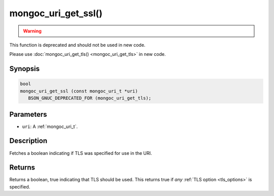 .. _mongoc_uri_get_ssl:

mongoc_uri_get_ssl()
====================

.. warning::
   .. deprecated:: 1.15.0

      This function is deprecated and should not be used in new code. See :ref:`mongoc_manage_collection_indexes`.


This function is deprecated and should not be used in new code.

Please use :doc:`mongoc_uri_get_tls() <mongoc_uri_get_tls>` in new code.

Synopsis
--------

.. code-block:: c

  bool
  mongoc_uri_get_ssl (const mongoc_uri_t *uri)
     BSON_GNUC_DEPRECATED_FOR (mongoc_uri_get_tls);

Parameters
----------

* ``uri``: A :ref:`mongoc_uri_t`.

Description
-----------

Fetches a boolean indicating if TLS was specified for use in the URI.

Returns
-------

Returns a boolean, true indicating that TLS should be used. This returns true if *any* :ref:`TLS option <tls_options>` is specified.

